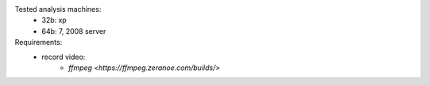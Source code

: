 Tested analysis machines:
   - 32b: xp
   - 64b: 7, 2008 server
   
Requirements:
   - record video:
      - `ffmpeg <https://ffmpeg.zeranoe.com/builds/>`
   
